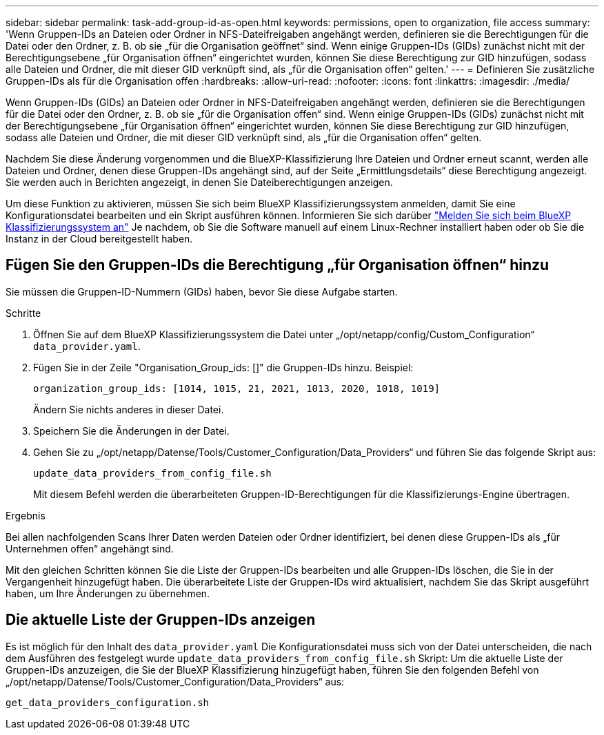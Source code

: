 ---
sidebar: sidebar 
permalink: task-add-group-id-as-open.html 
keywords: permissions, open to organization, file access 
summary: 'Wenn Gruppen-IDs an Dateien oder Ordner in NFS-Dateifreigaben angehängt werden, definieren sie die Berechtigungen für die Datei oder den Ordner, z. B. ob sie „für die Organisation geöffnet“ sind. Wenn einige Gruppen-IDs (GIDs) zunächst nicht mit der Berechtigungsebene „für Organisation öffnen“ eingerichtet wurden, können Sie diese Berechtigung zur GID hinzufügen, sodass alle Dateien und Ordner, die mit dieser GID verknüpft sind, als „für die Organisation offen“ gelten.' 
---
= Definieren Sie zusätzliche Gruppen-IDs als für die Organisation offen
:hardbreaks:
:allow-uri-read: 
:nofooter: 
:icons: font
:linkattrs: 
:imagesdir: ./media/


[role="lead"]
Wenn Gruppen-IDs (GIDs) an Dateien oder Ordner in NFS-Dateifreigaben angehängt werden, definieren sie die Berechtigungen für die Datei oder den Ordner, z. B. ob sie „für die Organisation offen“ sind. Wenn einige Gruppen-IDs (GIDs) zunächst nicht mit der Berechtigungsebene „für Organisation öffnen“ eingerichtet wurden, können Sie diese Berechtigung zur GID hinzufügen, sodass alle Dateien und Ordner, die mit dieser GID verknüpft sind, als „für die Organisation offen“ gelten.

Nachdem Sie diese Änderung vorgenommen und die BlueXP-Klassifizierung Ihre Dateien und Ordner erneut scannt, werden alle Dateien und Ordner, denen diese Gruppen-IDs angehängt sind, auf der Seite „Ermittlungsdetails“ diese Berechtigung angezeigt. Sie werden auch in Berichten angezeigt, in denen Sie Dateiberechtigungen anzeigen.

Um diese Funktion zu aktivieren, müssen Sie sich beim BlueXP Klassifizierungssystem anmelden, damit Sie eine Konfigurationsdatei bearbeiten und ein Skript ausführen können. Informieren Sie sich darüber link:reference-log-in-to-instance.html["Melden Sie sich beim BlueXP Klassifizierungssystem an"] Je nachdem, ob Sie die Software manuell auf einem Linux-Rechner installiert haben oder ob Sie die Instanz in der Cloud bereitgestellt haben.



== Fügen Sie den Gruppen-IDs die Berechtigung „für Organisation öffnen“ hinzu

Sie müssen die Gruppen-ID-Nummern (GIDs) haben, bevor Sie diese Aufgabe starten.

.Schritte
. Öffnen Sie auf dem BlueXP Klassifizierungssystem die Datei unter „/opt/netapp/config/Custom_Configuration“ `data_provider.yaml`.
. Fügen Sie in der Zeile "Organisation_Group_ids: []" die Gruppen-IDs hinzu. Beispiel:
+
 organization_group_ids: [1014, 1015, 21, 2021, 1013, 2020, 1018, 1019]
+
Ändern Sie nichts anderes in dieser Datei.

. Speichern Sie die Änderungen in der Datei.
. Gehen Sie zu „/opt/netapp/Datense/Tools/Customer_Configuration/Data_Providers“ und führen Sie das folgende Skript aus:
+
 update_data_providers_from_config_file.sh
+
Mit diesem Befehl werden die überarbeiteten Gruppen-ID-Berechtigungen für die Klassifizierungs-Engine übertragen.



.Ergebnis
Bei allen nachfolgenden Scans Ihrer Daten werden Dateien oder Ordner identifiziert, bei denen diese Gruppen-IDs als „für Unternehmen offen“ angehängt sind.

Mit den gleichen Schritten können Sie die Liste der Gruppen-IDs bearbeiten und alle Gruppen-IDs löschen, die Sie in der Vergangenheit hinzugefügt haben. Die überarbeitete Liste der Gruppen-IDs wird aktualisiert, nachdem Sie das Skript ausgeführt haben, um Ihre Änderungen zu übernehmen.



== Die aktuelle Liste der Gruppen-IDs anzeigen

Es ist möglich für den Inhalt des `data_provider.yaml` Die Konfigurationsdatei muss sich von der Datei unterscheiden, die nach dem Ausführen des festgelegt wurde `update_data_providers_from_config_file.sh` Skript: Um die aktuelle Liste der Gruppen-IDs anzuzeigen, die Sie der BlueXP Klassifizierung hinzugefügt haben, führen Sie den folgenden Befehl von „/opt/netapp/Datense/Tools/Customer_Configuration/Data_Providers“ aus:

 get_data_providers_configuration.sh